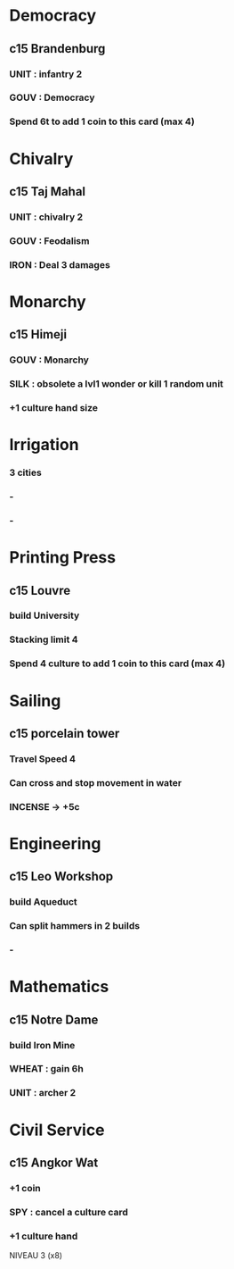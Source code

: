 * Democracy
** c15 Brandenburg
*** UNIT : infantry 2
*** GOUV : Democracy
*** Spend 6t to add 1 coin to this card (max 4)
* Chivalry
** c15 Taj Mahal
*** UNIT : chivalry 2
*** GOUV : Feodalism
*** IRON : Deal 3 damages
* Monarchy
** c15 Himeji
*** GOUV : Monarchy
*** SILK : obsolete a lvl1 wonder or kill 1 random unit
*** +1 culture hand size
* Irrigation
*** 3 cities
*** -
*** -
* Printing Press
** c15 Louvre
*** build University
*** Stacking limit 4
*** Spend 4 culture to add 1 coin to this card (max 4)
* Sailing
** c15 porcelain tower
*** Travel Speed 4
*** Can cross and stop movement in water
*** INCENSE -> +5c
* Engineering
** c15 Leo Workshop
*** build Aqueduct
*** Can split hammers in 2 builds
*** -
* Mathematics
** c15 Notre Dame
*** build Iron Mine
*** WHEAT : gain 6h
*** UNIT : archer 2
* Civil Service
** c15 Angkor Wat
*** +1 coin
*** SPY : cancel a culture card
*** +1 culture hand

NIVEAU 3 (x8)
